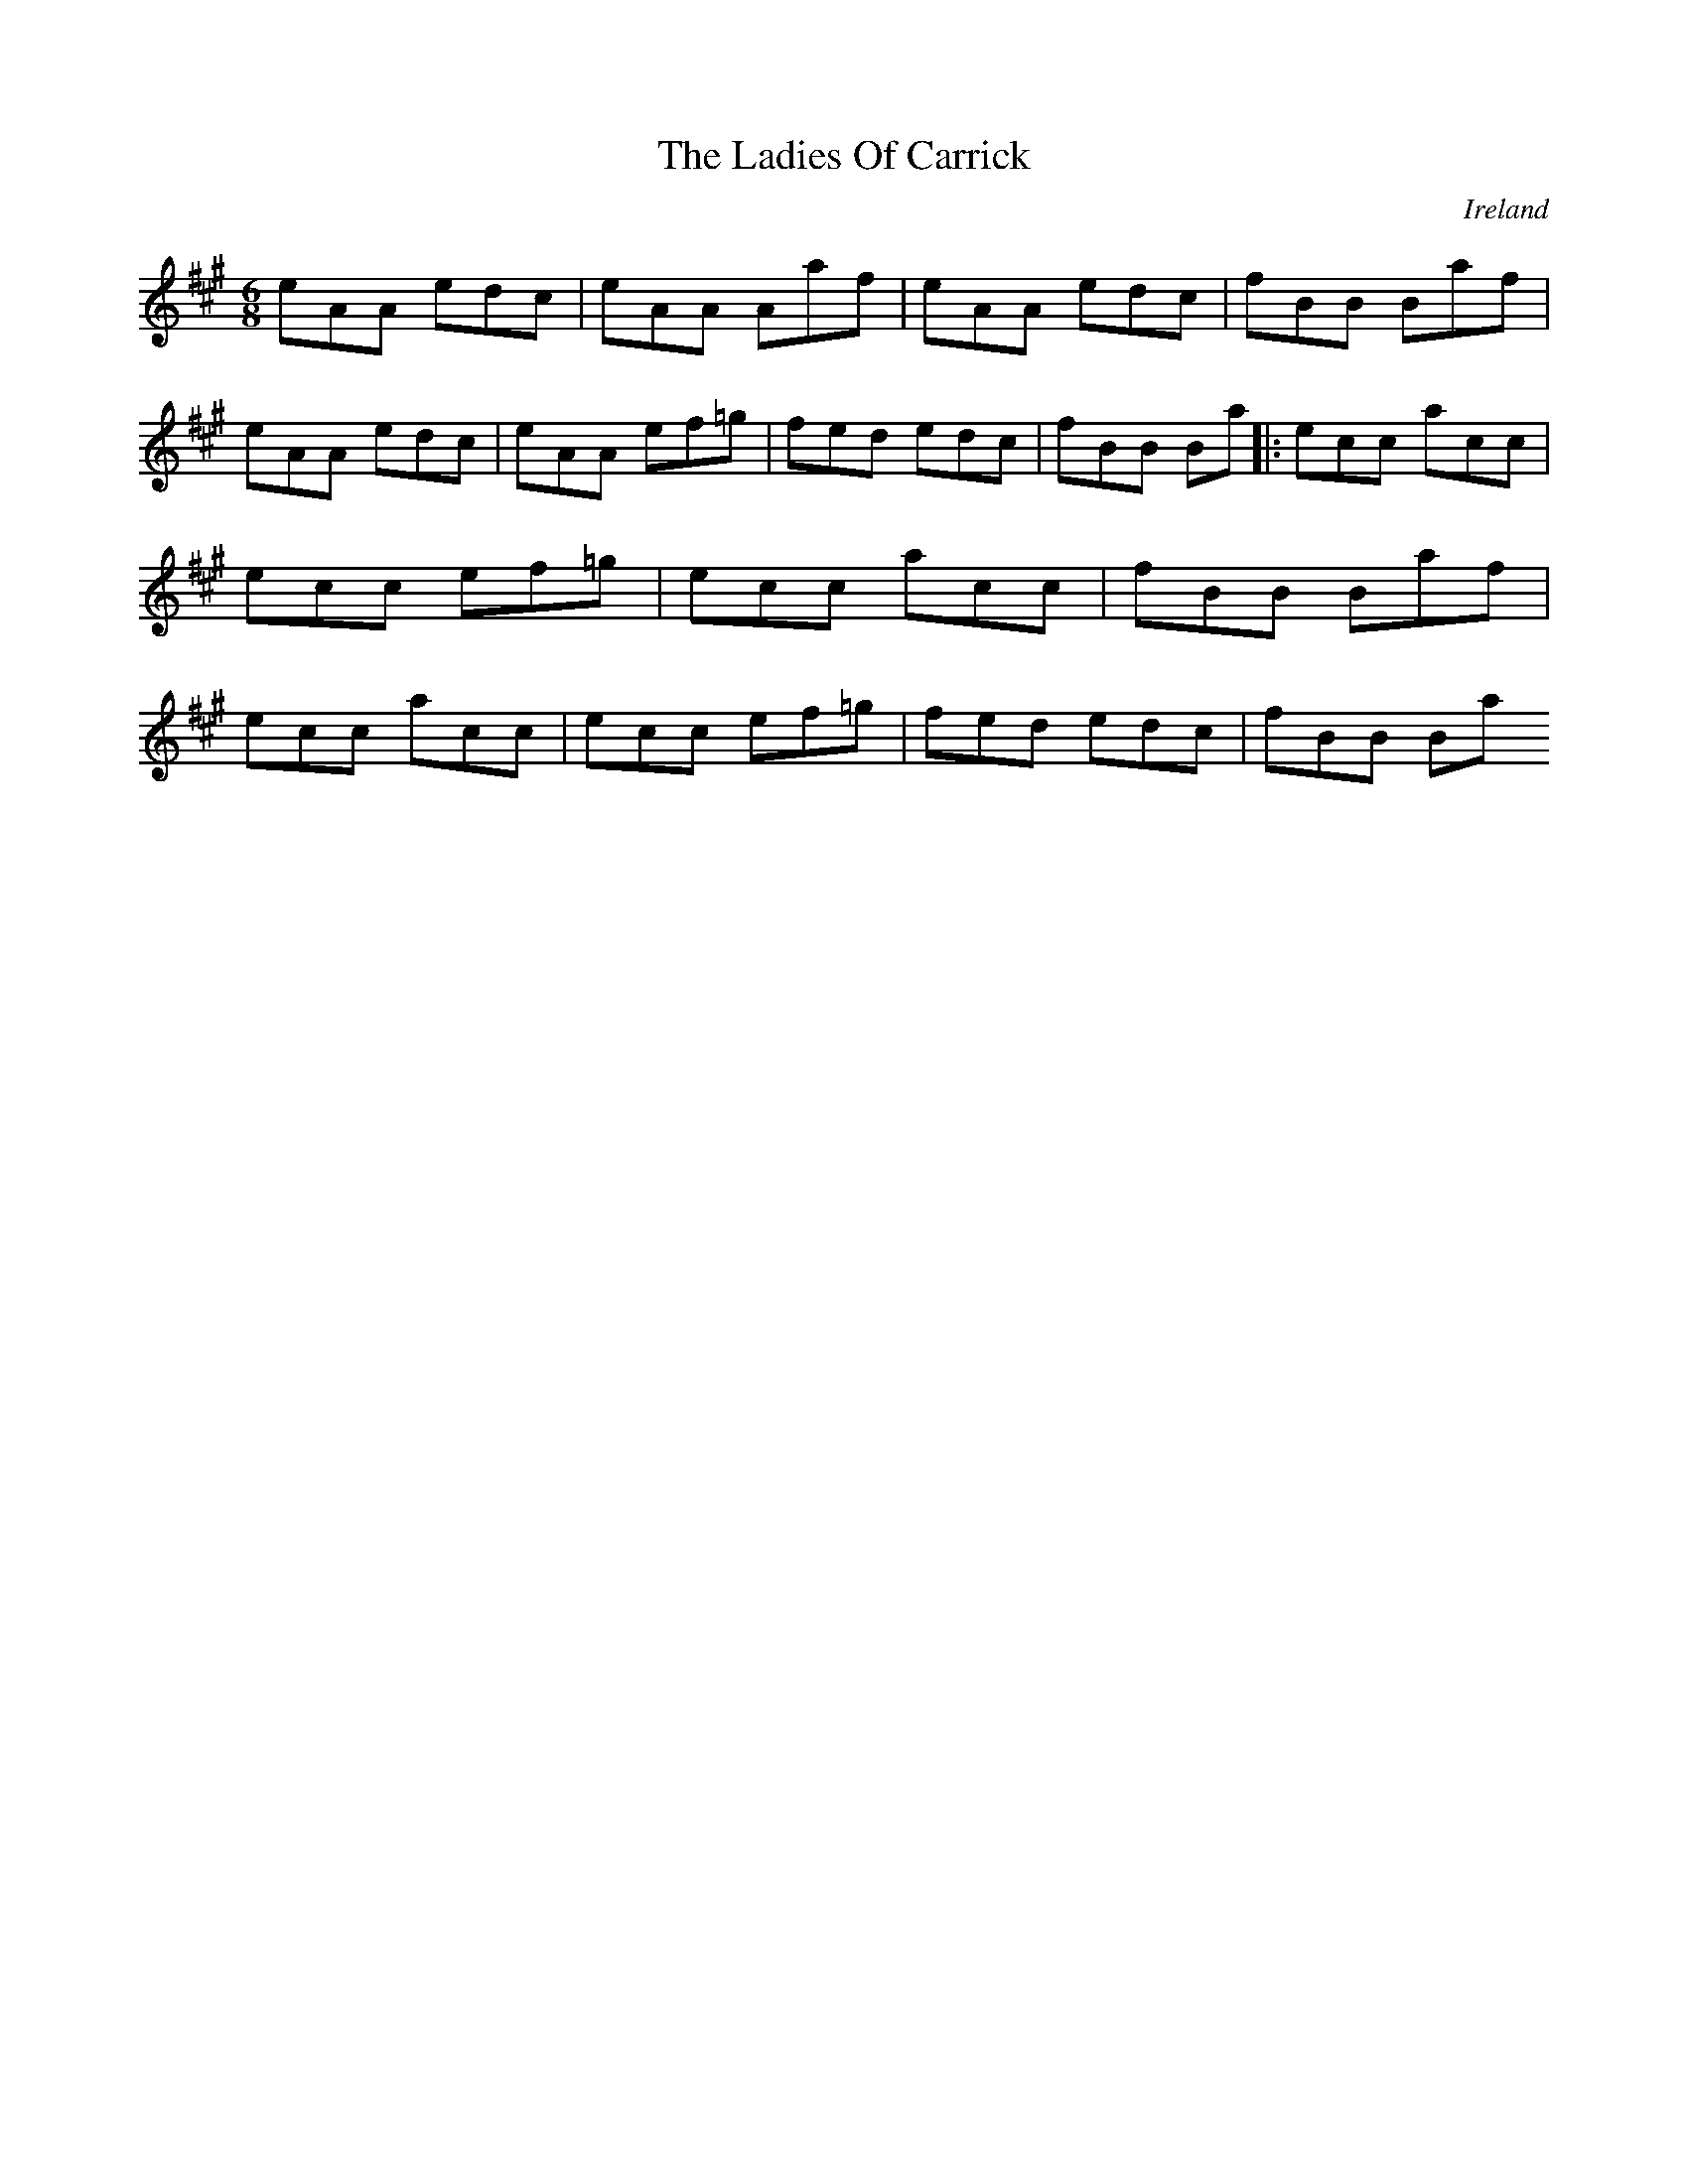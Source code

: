 X:164
T:The Ladies Of Carrick
N:anon.
O:Ireland
B:Francis O'Neill: "The Dance Music of Ireland" (1907) no. 164
R:Double jig
Z:Transcribed by Frank Nordberg - http://www.musicaviva.com
N:Music Aviva - The Internet center for free sheet music downloads
M:6/8
L:1/8
K:A
eAA edc|eAA Aaf|eAA edc|fBB Baf|eAA edc|eAA ef=g|fed edc|fBB Ba|:ecc acc|ecc ef=g|ecc acc|fBB Baf|ecc acc|ecc ef=g|fed edc|fBB Ba
